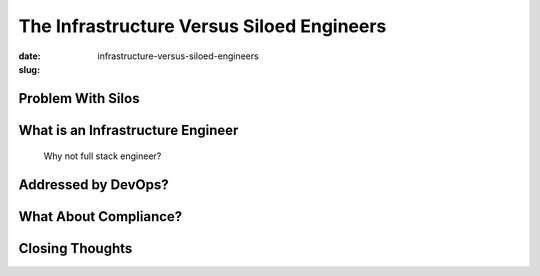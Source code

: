 The Infrastructure Versus Siloed Engineers
##########################################

:date: 
:slug: infrastructure-versus-siloed-engineers


Problem With Silos
==================



What is an Infrastructure Engineer
==================================
  Why not full stack engineer?



Addressed by DevOps?
====================



What About Compliance?
======================



Closing Thoughts
================


.. _Phoenix Project: http://blah.url
